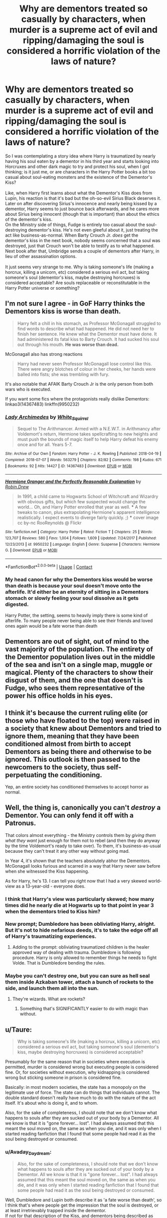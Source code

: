 #+TITLE: Why are dementors treated so casually by characters, when murder is a supreme act of evil and ripping/damaging the soul is considered a horrific violation of the laws of nature?

* Why are dementors treated so casually by characters, when murder is a supreme act of evil and ripping/damaging the soul is considered a horrific violation of the laws of nature?
:PROPERTIES:
:Author: Avaday_Daydream
:Score: 291
:DateUnix: 1598247055.0
:DateShort: 2020-Aug-24
:FlairText: Question
:END:
So I was contemplating a story idea where Harry is traumatized by nearly having his soul eaten by a dementor in his third year and starts looking into Horcruxes and other dark magic to try and protect his soul, when I got thinking; is it just me, or are characters in the Harry Potter books a bit too casual about soul-eating monsters and the existence of the Dementor's Kiss?\\
 \\
Like, when Harry first learns about what the Dementor's Kiss does from Lupin, his reaction is that it's bad but the oh-so-evil Sirius Black deserves it. Later on after discovering Sirius's innocence and nearly being kissed by a dementor, Harry seems to just bounce back afterwards, and he cares more about Sirius being innocent (though that is important) than about the ethics of the dementor's kiss.\\
On the Ministry side of things, Fudge is entirely too casual about the soul-destroying dementor's kiss. He's not even gleeful about it, just treating the act like business-as-normal. When Barty Crouch Jr. /does/ get the dementor's kiss in the next book, nobody seems concerned that a soul was destroyed, just that Crouch won't be able to testify as to what happened. Next book after that, Umbridge sends a couple of dementors after Harry, in lieu of other assassination options.\\
 \\
It just seems very strange to me. Why is taking someone's life (making a horcrux, killing a unicorn, etc) considered a serious evil act, but taking someone's soul (dementor's kiss, maybe destroying horcruxes) is considered acceptable? Are souls replaceable or reconstitutable in the Harry Potter universe or something?


** I'm not sure I agree - in GoF Harry thinks the Dementors kiss is worse than death.

#+begin_quote
  Harry felt a chill in his stomach, as Professor McGonagall struggled to find words to describe what had happened. He did not need her to finish her sentence. He knew what the Dementor must have done. It had administered its fatal kiss to Barty Crouch. It had sucked his soul out through his mouth. *He was worse than dead.*
#+end_quote

McGonagall also has strong reactions

#+begin_quote
  Harry had never seen Professor McGonagall lose control like this. There were angry blotches of colour in her cheeks, her hands were balled into fists; she was trembling with fury.
#+end_quote

It's also notable that AFAIK Barty Crouch Jr is the only person from both wars who is executed.

If you want some fics where the protagonists really dislike Dementors: linkao3(14367483) linkffn(9950232)
:PROPERTIES:
:Author: davidwelch158
:Score: 86
:DateUnix: 1598251990.0
:DateShort: 2020-Aug-24
:END:

*** [[https://archiveofourown.org/works/14367483][*/Lady Archimedes/*]] by [[https://www.archiveofourown.org/users/White_Squirrel/pseuds/White_Squirrel][/White_Squirrel/]]

#+begin_quote
  Sequel to The Arithmancer. Armed with a N.E.W.T. in Arithmancy after Voldemort's return, Hermione takes spellcrafting to new heights and must push the bounds of magic itself to help Harry defeat his enemy once and for all. Years 5-7.
#+end_quote

^{/Site/:} ^{Archive} ^{of} ^{Our} ^{Own} ^{*|*} ^{/Fandom/:} ^{Harry} ^{Potter} ^{-} ^{J.} ^{K.} ^{Rowling} ^{*|*} ^{/Published/:} ^{2018-04-19} ^{*|*} ^{/Completed/:} ^{2018-07-07} ^{*|*} ^{/Words/:} ^{563279} ^{*|*} ^{/Chapters/:} ^{82/82} ^{*|*} ^{/Comments/:} ^{198} ^{*|*} ^{/Kudos/:} ^{671} ^{*|*} ^{/Bookmarks/:} ^{92} ^{*|*} ^{/Hits/:} ^{14427} ^{*|*} ^{/ID/:} ^{14367483} ^{*|*} ^{/Download/:} ^{[[https://archiveofourown.org/downloads/14367483/Lady%20Archimedes.epub?updated_at=1578325344][EPUB]]} ^{or} ^{[[https://archiveofourown.org/downloads/14367483/Lady%20Archimedes.mobi?updated_at=1578325344][MOBI]]}

--------------

[[https://www.fanfiction.net/s/9950232/1/][*/Hermione Granger and the Perfectly Reasonable Explanation/*]] by [[https://www.fanfiction.net/u/5402473/Robin-Drew][/Robin.Drew/]]

#+begin_quote
  In 1991, a child came to Hogwarts School of Witchcraft and Wizardry with obvious gifts, but which few suspected would change the world... Oh, and Harry Potter enrolled that year as well. *** A few tweaks to canon, plus extrapolating Hermione's apparent intelligence realistically. I expect events to diverge fairly quickly. ;) *** cover image cc by-nc RooReynolds @ Flickr
#+end_quote

^{/Site/:} ^{fanfiction.net} ^{*|*} ^{/Category/:} ^{Harry} ^{Potter} ^{*|*} ^{/Rated/:} ^{Fiction} ^{T} ^{*|*} ^{/Chapters/:} ^{25} ^{*|*} ^{/Words/:} ^{123,707} ^{*|*} ^{/Reviews/:} ^{580} ^{*|*} ^{/Favs/:} ^{1,004} ^{*|*} ^{/Follows/:} ^{1,609} ^{*|*} ^{/Updated/:} ^{7/24/2017} ^{*|*} ^{/Published/:} ^{12/23/2013} ^{*|*} ^{/id/:} ^{9950232} ^{*|*} ^{/Language/:} ^{English} ^{*|*} ^{/Genre/:} ^{Suspense} ^{*|*} ^{/Characters/:} ^{Hermione} ^{G.} ^{*|*} ^{/Download/:} ^{[[http://www.ff2ebook.com/old/ffn-bot/index.php?id=9950232&source=ff&filetype=epub][EPUB]]} ^{or} ^{[[http://www.ff2ebook.com/old/ffn-bot/index.php?id=9950232&source=ff&filetype=mobi][MOBI]]}

--------------

*FanfictionBot*^{2.0.0-beta} | [[https://github.com/FanfictionBot/reddit-ffn-bot/wiki/Usage][Usage]] | [[https://www.reddit.com/message/compose?to=tusing][Contact]]
:PROPERTIES:
:Author: FanfictionBot
:Score: 10
:DateUnix: 1598252012.0
:DateShort: 2020-Aug-24
:END:


*** My head canon for why the Dementors kiss would be worse than death is because your soul doesn't move onto the afterlife. It'd either be an eternity of sitting in a Dementors stomach or slowly feeling your soul dissolve as it gets digested.

Harry Potter, the setting, seems to heavily imply there is some kind of afterlife. To many people never being able to see their friends and loved ones again would be a fate worse than death
:PROPERTIES:
:Author: MaelstromRH
:Score: 5
:DateUnix: 1598376478.0
:DateShort: 2020-Aug-25
:END:


** Dementors are out of sight, out of mind to the vast majority of the population. The entirety of the Dementor population lives out in the middle of the sea and isn't on a single map, muggle or magical. Plenty of the characters to show their disgust of them, and the one that doesn't is Fudge, who sees them representative of the power his office holds in his eyes.
:PROPERTIES:
:Author: Lord_Anarchy
:Score: 154
:DateUnix: 1598251514.0
:DateShort: 2020-Aug-24
:END:


** I think it's because the current ruling elite (or those who have floated to the top) were raised in a society that knew about Dementors and tried to ignore them, meaning that they have been conditioned almost from birth to accept Dementors as being there and otherwise to be ignored. This outlook is then passed to the newcomers to the society, thus self-perpetuating the conditioning.

Yep, an entire society has conditioned themselves to accept horror as normal.
:PROPERTIES:
:Author: BeardInTheDark
:Score: 90
:DateUnix: 1598249545.0
:DateShort: 2020-Aug-24
:END:


** Well, the thing is, canonically you can't /destroy/ a Dementor. You can only fend it off with a Patronus.

That colors almost everything - the Ministry controls them by /giving them what they want/ just enough for them not to rebel (and then they do anyway by the time Voldemort's ready to take over). To them, it's business-as-usual because they can't treat it any other way without going mad.

In Year 4, it's shown that the teachers absolutely abhor the Dementors. McGonagall looks furious and scarred in a way that Harry never saw before when she witnessed the Kiss happening.

As for Harry, he's 13. I can tell you right now that I had a very skewed world-view as a 13-year-old - everyone does.
:PROPERTIES:
:Author: PsiGuy60
:Score: 33
:DateUnix: 1598261138.0
:DateShort: 2020-Aug-24
:END:

*** I think that Harry's view was particularly skewed; how many times did he nearly die at Hogwarts up to that point in year 3 when the dementors tried to Kiss him?\\
 \\
New prompt; Dumbledore has been obliviating Harry, alright. But it's not to hide nefarious deeds, it's to take the edge off all of Harry's traumatizing experiences.
:PROPERTIES:
:Author: Avaday_Daydream
:Score: 25
:DateUnix: 1598265094.0
:DateShort: 2020-Aug-24
:END:

**** Adding to the prompt: obliviating traumatized children is the healer approved way of dealing with trauma. Dumbledore is following procedure. Harry is only allowed to remember things he needs to fight Volde. That is Dumbledore bending the rules.
:PROPERTIES:
:Author: OrienRex
:Score: 15
:DateUnix: 1598276849.0
:DateShort: 2020-Aug-24
:END:


*** Maybe you can't destroy one, but you can sure as hell seal them inside Azkaban tower, attach a bunch of rockets to the side, and launch them all into the sun.
:PROPERTIES:
:Author: 15_Redstones
:Score: 4
:DateUnix: 1598287053.0
:DateShort: 2020-Aug-24
:END:

**** They're wizards. What are rockets?
:PROPERTIES:
:Author: PsiGuy60
:Score: 3
:DateUnix: 1598287366.0
:DateShort: 2020-Aug-24
:END:

***** Something that's SIGNIFICANTLY easier to do with magic than without.
:PROPERTIES:
:Author: 15_Redstones
:Score: 8
:DateUnix: 1598287863.0
:DateShort: 2020-Aug-24
:END:


** u/Taure:
#+begin_quote
  Why is taking someone's life (making a horcrux, killing a unicorn, etc) considered a serious evil act, but taking someone's soul (dementor's kiss, maybe destroying horcruxes) is considered acceptable?
#+end_quote

Presumably for the same reason that in societies where execution is permitted, murder is considered wrong but executing people is considered fine. Or, for societies without execution, why kidnapping is considered wrong but sticking someone in prison is considered fine.

Basically: in most modern societies, the state has a monopoly on the legitimate use of force. The state can do things that individuals cannot. The double standard doesn't really have much to do with the nature of the act itself. It's about who is doing it, and to whom.

Also, for the sake of completeness, I should note that we don't know what happens to souls after they are sucked out of your body by a Dementor. All we know is that it is "gone forever... lost". I had always assumed that this meant the soul moved on, the same as when you die, and it was only when I started reading fanfiction that I found that some people had read it as the soul being destroyed or consumed.
:PROPERTIES:
:Author: Taure
:Score: 48
:DateUnix: 1598256113.0
:DateShort: 2020-Aug-24
:END:

*** u/Avaday_Daydream:
#+begin_quote
  Also, for the sake of completeness, I should note that we don't know what happens to souls after they are sucked out of your body by a Dementor. All we know is that it is "gone forever... lost". I had always assumed that this meant the soul moved on, the same as when you die, and it was only when I started reading fanfiction that I found that some people had read it as the soul being destroyed or consumed.
#+end_quote

Well, Dumbledore and Lupin both describe it as 'a fate worse than death', so I think that's where people get the impression that the soul is destroyed, or at least irretrievably trapped inside the dementor.\\
If not for that description of the Kiss, and dementors being described as soulless, evil, and amongst the foulest creatures to walk the earth...you could probably flavour dementors as being not-bad reaper-esque entities; their presence recalling the normal grief and stress people feel when encountering death, their kiss functioning to painlessly extract the soul and banish it to the afterlife with no chance of a malevolent spirit returning.
:PROPERTIES:
:Author: Avaday_Daydream
:Score: 23
:DateUnix: 1598264370.0
:DateShort: 2020-Aug-24
:END:

**** My sense was always that the fate worse than death they describe was the experience of the souless body and mind left behind. From what JKR has said about dementors representing depression, I always viewed that state as being like the deepest level of depression imaginable, where all joy and will to live has gone.
:PROPERTIES:
:Author: Taure
:Score: 15
:DateUnix: 1598268369.0
:DateShort: 2020-Aug-24
:END:

***** When I read the books as a child, I thought that they made a person brain dead. The worse than dead part I took as meaning that the process of it happening was unimaginably horrible and, perhaps, that if there was an afterlife other than becoming a ghost in HP, that they don't go there and just stop existing. Which, I suppose to a religious person, would be quite horrible. I was never religious, though, so I didn't think about that too much.
:PROPERTIES:
:Author: 24-Hour-Hate
:Score: 3
:DateUnix: 1598288149.0
:DateShort: 2020-Aug-24
:END:

****** Same here, I imagined it being like a vegetative state or possibly locked-in syndrome.
:PROPERTIES:
:Author: Luna-shovegood
:Score: 1
:DateUnix: 1598295080.0
:DateShort: 2020-Aug-24
:END:


***** In mage the awakening, when you lose your soul you first become depressed, then soon after you become catatonic, you're still aware, but deeply miserable because that which brings you joy no longer brings you anything, so you don't do anything but eat, sleep, and breathe basically because you just can't find the motivation. That's roughly how I've always pictured it.

Plus being brain dead isn't worse than death, it's pretty much equivalent.

But here's another possibility: the worse than death doesn't refer to the fate of the body at all. And the soul isn't destroyed but trapped within the dementor until it fades away.
:PROPERTIES:
:Author: corwinicewolf
:Score: 1
:DateUnix: 1598320412.0
:DateShort: 2020-Aug-25
:END:


*** The dementors kiss isn't comparable to the death penalty though, or at least not a modern one. A more apt comparison would be a torturous method such as crucifixion, impaling or being broken on the wheel. Execution via veil would be presumably comparable to the Death penalty, a dementors kiss is akin to being tortured to death.
:PROPERTIES:
:Author: Hellstrike
:Score: 13
:DateUnix: 1598266585.0
:DateShort: 2020-Aug-24
:END:

**** The kiss isn't described as being painful or slow. It's horrifying because of the effects on your soul, not because of how it feels
:PROPERTIES:
:Author: Tsorovar
:Score: 2
:DateUnix: 1598334514.0
:DateShort: 2020-Aug-25
:END:

***** It is an unnecessarily cruel way to kill someone, therefore an apt comparison.
:PROPERTIES:
:Author: Hellstrike
:Score: 2
:DateUnix: 1598339019.0
:DateShort: 2020-Aug-25
:END:


*** I always read it as the soul being destroyed. Or else, if that's my memory being fuzzy, I never thought about it enough to form an opinion one way or the other until I started reading fanfiction. I definitely never thought of it as just "moving on."
:PROPERTIES:
:Author: TheWhiteSquirrel
:Score: 1
:DateUnix: 1598285359.0
:DateShort: 2020-Aug-24
:END:


** Because jk write books for children
:PROPERTIES:
:Author: appropriatesizedpeen
:Score: 16
:DateUnix: 1598254937.0
:DateShort: 2020-Aug-24
:END:

*** Ah yes, having your immortal soul eaten by some kind of demon and continuing to exist as a vegetable is better than being dead and moving on to the magical afterlife.
:PROPERTIES:
:Author: Hellstrike
:Score: 17
:DateUnix: 1598266427.0
:DateShort: 2020-Aug-24
:END:

**** Well, don't ask her opinion on euthanasia. Her hot takes aren't too popular rn
:PROPERTIES:
:Author: appropriatesizedpeen
:Score: 11
:DateUnix: 1598266524.0
:DateShort: 2020-Aug-24
:END:

***** Lol, I don't get why she doesn't just stop tweeting at this point
:PROPERTIES:
:Author: MaelstromRH
:Score: 1
:DateUnix: 1598376516.0
:DateShort: 2020-Aug-25
:END:

****** Too many people worshiped her. Had too much success. She doesn't understand how that has been taken away
:PROPERTIES:
:Author: appropriatesizedpeen
:Score: 1
:DateUnix: 1598386594.0
:DateShort: 2020-Aug-26
:END:


** Dementors are non-human. You expect them to do what they do, even if you abhor them as a result. Many people hate spiders, but they don't hate them on a personal level, even though they may do acts we would consider abhorrent like cannibalism.

​

It's the same with HP. Dementors are horrible creatures but they aren't human. The acts they commit may be terrible but don't carry the same moral weight that a human's action does. Murder is a crime, but a bear killing a human is only a tragic accident.
:PROPERTIES:
:Author: Impossible-Poetry
:Score: 17
:DateUnix: 1598249769.0
:DateShort: 2020-Aug-24
:END:


** I think in book 3 everyone calls them The Azkaban Guards. No-one says Dementor much like Voldemort. Most of the population are clearly terrified of them although happy that they are under ministry control.

Harry's lot treat them casually because Harry can beat them so easily they aren't worth worrying about.
:PROPERTIES:
:Author: Ch1pp
:Score: 9
:DateUnix: 1598267712.0
:DateShort: 2020-Aug-24
:END:

*** Huh...I read the Silly Silly Book Series and thought that everyone calling them the Azkaban guards was just narratively concealing what dementors were until Harry could encounter one in person, but it's interesting to imagine that people are as scared of them as they are Voldemort.
:PROPERTIES:
:Author: Avaday_Daydream
:Score: 5
:DateUnix: 1598271099.0
:DateShort: 2020-Aug-24
:END:

**** u/Ch1pp:
#+begin_quote
  Silly Silly Book Series
#+end_quote

Wtf?
:PROPERTIES:
:Author: Ch1pp
:Score: 5
:DateUnix: 1598289447.0
:DateShort: 2020-Aug-24
:END:


** Because the wizards for some reason have evidence that souls exist. Murdering someone is evil. But the soul then has the chance to go into the afterlife. Dementors suck the soul out so the soul never has a chance to do the same.

I'm not sure if I'm looking at this too religiously (or spiritually) but that's my take.

edit: So I didn't read the OP and just looked at the title. Dementors can't be destroyed so.. what do you do with them? What /can/ you do about them?
:PROPERTIES:
:Author: drama-life
:Score: 3
:DateUnix: 1598260573.0
:DateShort: 2020-Aug-24
:END:


** Don't we say that criminals deserve the death penalty for their cruelty? I guess that if we want to go for an equivalent, it's practically the same thing. Curle, depraved criminals deserve to have their soul sucked out. Of course, some people oppose the death penalty in real life for multiple reasons (they think it's too cruel or they think it's an easy way out). I'd imagine some are opposed for various different reasons as well. However, for advocates of the kiss, you see how the Dementors were unleashed on the general populace in book 6, you'd understand why they want them cooper up with prisoners as bait, there's the added stink of fear in there too. Not because of the prisoners but because of the Dementors themselves.

Take Arthur's reaction as an example: Mr Weasley is part of the general populace, and he's so affected by it, you can still hear his caution through his dialogue. You hear Fred and George talk about how affected he was, and why they're terrifying to them. Hermione tells Harry that Black will be back with the Dementors and 'serves him right'. I think that the gravity of his supposed crimes are really undermined by some. Sirius purportedly:

a) betrayed the Potters and was an important spy. This is more understandable once you consider the first war's nature about whom you couldn't trust, everybody was a spy or under the Imperius. That, in and of itself, is terrifying enough.

b) murdered 13 people with a single spell, and only a great number of Hit Wizards could supposedly subdue such a powerful wizard on the crime scene. He also laughed a 'mirthless laugh', imagine the situation he was thrust into, it looked really really bad for Sirius. To outsiders, this is a lunatic.

c) broke the Statute of Secrecy which they've worked hard to maintain in the first war, more than usual, when they also need a long while and extra effort to maintain.

d) Now imagine the Alcatraz escapees went and lingered around a school with a knife, people would be chanting for their death.

Now factor in disgusting people like Bellatrix, wouldn't people want her to die? Some would be opposed, of course. I myself do not like the death penalty, I think prisoners should never get the easy way out, and have to suffer for their actions. Not that a prison is like the suffering Bellatrix for example caused Alice and Frank before they went insane. It makes it even more terrifying that they're respected and well liked aurors and people in the community.

Crouch was malevolent. Whether his year in Azkaban and his time under the Imperius curse did affect his brain (which I wholeheartedly believe they did), he deserves to suffer either way. As for why it's so casually treated, maybe the kissed prisoners are used as experimentation, a foray into souls and their relation to magic. I wouldn't be shocked if the Department of Mysteries had one such room where they studied the soul, and Crouch was simply transported there to observe the effects. It still doesn't make sucking out a soul and preventing passage into the afterlife excusable, but it's understandable within the community.
:PROPERTIES:
:Author: Thiraeth
:Score: 3
:DateUnix: 1598263990.0
:DateShort: 2020-Aug-24
:END:


** My deep suspicion is that most stories are written by Americans. I love America, I spent there five best years of my life, but there are many Americans who have very casual attitude towards the capital punishment. I am afraid it is related.
:PROPERTIES:
:Author: ceplma
:Score: 4
:DateUnix: 1598256777.0
:DateShort: 2020-Aug-24
:END:

*** As an American, maybe I can shine some light on this by giving my personal thoughts on the matter.

I believe there are some crimes that are so terrible that there are only two options. Execution, just being done with the person. Suffering, actively make the person suffer.

There are just some crimes I don't believe a person can or should be “rehabilitated” from.
:PROPERTIES:
:Author: MaelstromRH
:Score: 1
:DateUnix: 1598376778.0
:DateShort: 2020-Aug-25
:END:

**** Yes, this is exactly the attitude described above. It's honestly horrifying to see someone express such an abhorrent opinion so earnestly. No offense.
:PROPERTIES:
:Author: Lightwavers
:Score: 1
:DateUnix: 1598948379.0
:DateShort: 2020-Sep-01
:END:


** Harry was quite alright with the concept of a dementors kiss, even after Snape went on how traumatising it is to witness, he wanted Pettigrew to be subjected to the kiss. I think that most people forget that Harry didn't save Pettigrew because he thought murder was vile or something like that, he merely didn't want Sirius to have blood on his hands but was quite alright with Pettigrew being de-souled.
:PROPERTIES:
:Author: Hellstrike
:Score: 5
:DateUnix: 1598266292.0
:DateShort: 2020-Aug-24
:END:

*** Um, I think Harry's comments about having Peter get the Kiss were movie-only? But yes, that's exactly my point, even the good guys tend to be borderline flippant about committing (or technically enabling) a 'fate worse than death' to their enemies.
:PROPERTIES:
:Author: Avaday_Daydream
:Score: 5
:DateUnix: 1598270990.0
:DateShort: 2020-Aug-24
:END:

**** I mean, why shouldn't they? Pettigrew had murdered 12 people, directly aided Voldemort (aka public enemy no 1) which means treason and so forth. Anyone familiar with English history should know how traitors were dealt with (hung, drawn and quartered) and given that the magical society diverged in 1692, expecting our modern ethics would be kinda odd.

Nevermind the personal component to this (Harry's parents/Sirius' best friend), which makes it perfectly understandable why they both want Pettigrew to suffer horribly.
:PROPERTIES:
:Author: Hellstrike
:Score: 2
:DateUnix: 1598338057.0
:DateShort: 2020-Aug-25
:END:


** Hm. The destruction of the soul is an interesting thing in HP Canon. We know directly of two ways that it can happen: one absolute via dementors universally and one non-universally from usage of magic to kill. The easy, Watsonian answer is that the vast majority of witches and wizards never even think about souls and their manipulation. Perhaps it is like higher order physics and mathematics are for us muggles. Sure, some people know that murder fractures the soul. The majority? It's an, "he's dead, Tom." moment.
:PROPERTIES:
:Author: monkeyepoxy
:Score: 2
:DateUnix: 1598258068.0
:DateShort: 2020-Aug-24
:END:


** So uh, I guess it's that sheep mentality that got Harry Slanderized in the Prophet, like 'The Ministry Controls them, so of course were safe' kinda thing.

That said, can I get the fic you're talking about OP
:PROPERTIES:
:Author: UmerTahirUT1
:Score: 2
:DateUnix: 1598269102.0
:DateShort: 2020-Aug-24
:END:


** Doylist answer: because they're children's books. I think this leads to three distinct consequences that combine to create this backwards portrayal.

- Fantastic (and bloodless) violence in children's media usually gets more of a pass with editors/censors than realistic violence.
- JKR didn't want to delve into anything /worse/ that murder in a children's series (even though there's plenty to choose from), so she set the bar for the ultimate evil there by fiat.
- The few times she /did/ touch on something worse, she glossed over it enough that the appropriate reactions (and they /are/ there) are pushed into the background (at least in comparison). See also: the Cruciatus Curse.
:PROPERTIES:
:Author: TheWhiteSquirrel
:Score: 2
:DateUnix: 1598285980.0
:DateShort: 2020-Aug-24
:END:

*** Yeah, Harry using the Torture Curse and having no consequences was going too far IMO.
:PROPERTIES:
:Author: thrawnca
:Score: 1
:DateUnix: 1598313712.0
:DateShort: 2020-Aug-25
:END:


** Because it's government sanctioned, the Dementor's Kiss is considered justice. Until quite recently, a cop who shot someone was justified, while a civilian who killed someone was a murderer. People assumed that the Ministry had the best interests of the entire magical world in mind, despite all of the evidence to the contrary. They didn't revolt when known Death Eaters got off free after Voldemort's first war, so why would they question whether the Dementor's Kiss is a fair and moral punishment?
:PROPERTIES:
:Author: trippy-puppy
:Score: 2
:DateUnix: 1598312501.0
:DateShort: 2020-Aug-25
:END:


** The same reason why a lot of things are treated so casually.

The ability to mind-read, poly juice potions, love potions, Harry's childhood, all the trauma Harry and others should've had, Ginny's diary incident, Dumbledore sending thirteen year olds on a deadly time traveling mission, etc.

Properly fleshing out and exploring the implications and consequences of all the magical things in HP was not one of the goals of the series.
:PROPERTIES:
:Author: TheVoteMote
:Score: 2
:DateUnix: 1598318012.0
:DateShort: 2020-Aug-25
:END:


** What's that story called?
:PROPERTIES:
:Author: indabababababa
:Score: 2
:DateUnix: 1598319282.0
:DateShort: 2020-Aug-25
:END:

*** Er, I'm talking about canon? Harry Potter & the Prisoner of Azkaban, third book in the Harry Potter series. And referencing Goblet of Fire and Order of the Phoenix subsequently.
:PROPERTIES:
:Author: Avaday_Daydream
:Score: 1
:DateUnix: 1598321117.0
:DateShort: 2020-Aug-25
:END:

**** I mean the story you mentioned where he researches dark magic to protect his soul.
:PROPERTIES:
:Author: indabababababa
:Score: 2
:DateUnix: 1598353259.0
:DateShort: 2020-Aug-25
:END:

***** Oh, right. That was an idea I had, I don't know if such a story exists yet.\\
 \\
It'd be a pretty interesting premise, though; at the end of 2nd year, Dumbledore explains how Tom Riddle's diary was a Horcrux, then in his 3rd year, Harry nearly gets his soul eaten by a dementor.\\
Shaken by the near-miss and horrified that murder now looks forgivable by comparison, Harry hesitantly starts looking into the creation of Horcruxes and other soul-manipulating magics to try and protect himself should the worst happen.\\
Unable to immediately reassure or discourage him, a reluctant Dumbledore ends up mentoring Harry as the latter delves into the darkest of Dark Magics, reluctantly committing violations of the laws of nature in hopes of preventing the worst violation of all.\\
 \\
...Or maybe Dumbledore designs a magic mask and Harry sticks it to his face with a charm so that dementors can't get to his mouth to kiss him.\\
I dunno, do you think that sounds like a crossover with [[https://tvtropes.org/pmwiki/pmwiki.php/WesternAnimation/TheMask][The Mask]], or a coronavirus-themed crack fic about trying to get everyone in magical Britain to wear masks to avoid the dementor cootievirus?
:PROPERTIES:
:Author: Avaday_Daydream
:Score: 1
:DateUnix: 1598359839.0
:DateShort: 2020-Aug-25
:END:

****** Ah, I thought it was an existing story. Yeah, it sounds really cool.
:PROPERTIES:
:Author: indabababababa
:Score: 1
:DateUnix: 1598371412.0
:DateShort: 2020-Aug-25
:END:


** Here's the pro-Dementor viewpoint from the Daily Prophet: [[https://redd.it/8pkww2]]

And (major spoiler of Significant Digits) [[http://www.anarchyishyperbole.com/2015/07/significant-digits-chapter-fourteen.html][some righteous vengeance if you're into that kind of thing.]] It's chapter 14 and you can start in the middle of it if you're impatient. Summary: Hermione destroys Azkaban.
:PROPERTIES:
:Author: gwa_is_amazing
:Score: 2
:DateUnix: 1598251916.0
:DateShort: 2020-Aug-24
:END:


** A human has not committed the crime of taking that soul, whereas using the Killing Curse/etc is considered worse because it's an active action that a person does. There's no degree of separation so you can't pretend it's not the result of someones decision. Dementors have some level of sentience as well, so it's PLAUSIBLE (though as demonstrated in canon, not common) that they just... decided to go rogue and have a snack. In that case, it would be like a shark biting a swimming human because they thought they were a fish, and the human dying because of it. Tragic, but blameless because it's in their nature.
:PROPERTIES:
:Author: r_ca
:Score: 1
:DateUnix: 1598275591.0
:DateShort: 2020-Aug-24
:END:


** Dementors are scary, but familiar. Everyone knows about them, they're not going anywhere; they're a fact of life, like a dangerous river with a dam that you don't swim in. And maybe you use it to execute the occasional murderer, but that's beside the point. They're distant, and probably deserved it!

But humans? Tearing souls? Killing each other with intention of invoking dark rituals?? That's like taking normal people to the top of the dam and chucking them over on purpose!
:PROPERTIES:
:Author: Asviloka
:Score: 1
:DateUnix: 1598276952.0
:DateShort: 2020-Aug-24
:END:


** There was more to horcrux creation to just killing. Initial proposals of the ritual involved eating the body of the victim, but it was edited out for obvious reasons. It was extremely unnatural and quite horrifying.

I guess it's easier for them to see dementors as normal, natural things because they're creatures that people have accepted the existence of. There was quite a bit of talk about how ghastly it was to live without a soul, something about being an empty husk, alive and not alive at the same time.

But then, I guess people just see it similar to how they would see getting burned by a dragon or bitten by a basilisk.
:PROPERTIES:
:Author: jljl2902
:Score: 1
:DateUnix: 1598279212.0
:DateShort: 2020-Aug-24
:END:

*** Enter the Dragon takes an interesting view of Horcrux creation, that it's a perversion of an ancient marriage bond ritual; the original ritual was supposed to soul-bond you to someone, but instead you kill them and transfer the bond to an object. Snape considers this to be the most likely explanation for James Potter getting a quick and clean death; Voldemort needed Lily Potter to be single in order to use her for his Horcrux preparations, so he was willing to be efficient instead of taking time to play.
:PROPERTIES:
:Author: thrawnca
:Score: 1
:DateUnix: 1598313864.0
:DateShort: 2020-Aug-25
:END:


** The Dementors in my mind have always been just the wizard it world's version of the death sentence. It's only reserved for prisoners who have been sentenced to death. I'm from South Carolina, one of the only couple of states in the U.S. that still offer the electric chair and a form of execution. To the general wizard population, they probably see/think of dementors about as often as I see an electric chair.
:PROPERTIES:
:Author: bowlion9917
:Score: 1
:DateUnix: 1598289409.0
:DateShort: 2020-Aug-24
:END:

*** I think the point is not so much about the general wizarding population, but the inconsistent reactions of the protagonists.
:PROPERTIES:
:Author: thrawnca
:Score: 2
:DateUnix: 1598313669.0
:DateShort: 2020-Aug-25
:END:


** The only person who has a reasonable reaction seems to be Dudley, who found the experience so traumatising he changed the way he behaved.

For Harry, I suppose it's just one more trauma on the trauma-train. For sure he came out with C-PTSD when the war ended. Some people don't get it, but we see how upset he is in 4th/5th year.
:PROPERTIES:
:Author: Luna-shovegood
:Score: 1
:DateUnix: 1598294187.0
:DateShort: 2020-Aug-24
:END:


** It might have seemed unrealistic but people are way more blasé about prison guards IRL, not caring if people in jail/prison are treated awfully (at least in the US).

It's the mentality of "if you're in prison you're an awful person anyways, and I'm a good person so I'll never have to worry about it". Torture is also justified under similar premises.
:PROPERTIES:
:Author: Nevuk
:Score: 1
:DateUnix: 1598304495.0
:DateShort: 2020-Aug-25
:END:


** Many characters, including harry, describe it in the book as a fate much worse than death. Harry cares so much about Sirius' innocence because he doesn't want him to suffer this terrible fate. As for Fudge's nonchalance about the dementors, he sees them as entirely under his own control as MOM and part of his power. Although Fudge is a pretty problematic character, I doubt he would be gleeful about a dementors kiss.
:PROPERTIES:
:Author: odettewolfs
:Score: 1
:DateUnix: 1598308771.0
:DateShort: 2020-Aug-25
:END:


** Coming from a D&D background, I take the perspective that harming a soul is, by default, one of the most utterly vile and depraved things someone can do. Using that as a standard form of execution is monstrous, but hardly surprising when /all/ convicts (and at least two innocent men, one of whom wasn't even charged with anything) are punished not just with incarceration but also continuous torture.
:PROPERTIES:
:Author: WhosThisGeek
:Score: 1
:DateUnix: 1598322823.0
:DateShort: 2020-Aug-25
:END:


** Have you ever even looked at the attitude displayed by people against someone accused of a crime considered "vile"? Or even towards a black man in the office of US president?
:PROPERTIES:
:Author: Krististrasza
:Score: -1
:DateUnix: 1598263117.0
:DateShort: 2020-Aug-24
:END:


** Because... when dementors do it it's natural..? Idk.

Look just shut up and stop fucking with our perfect perception of the non-existent logic of Hp alright? /s
:PROPERTIES:
:Author: MasterGamer223
:Score: -18
:DateUnix: 1598247900.0
:DateShort: 2020-Aug-24
:END:

*** Cringe reply bruh
:PROPERTIES:
:Author: Bleepbloopbotz2
:Score: 0
:DateUnix: 1598288324.0
:DateShort: 2020-Aug-24
:END:
